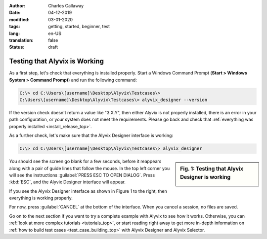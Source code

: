 :author: Charles Callaway
:date: 04-12-2019
:modified: 03-01-2020
:tags: getting, started, beginner, test
:lang: en-US
:translation: false
:status: draft


.. _getting_started_example_test:

******************************
Testing that Alyvix is Working
******************************

As a first step, let's check that everything is installed properly.  Start a Windows Command Prompt
(**Start > Windows System > Command Prompt**) and run the following command:

.. code-block:: doscon

   C:\> cd C:\Users\[username]\Desktop\Alyvix\Testcases\>
   C:\Users\[username]\Desktop\Alyvix\Testcases\> alyvix_designer --version

If the version check doesn't return a value like "3.X.Y", then either Alyvix is not properly
installed, there is an error in your path configuration, or your system does not meet the
requirements.  Please go back and check that
:ref:`everything was properly installed <install_release_top>`.

As a further check, let's make sure that the Alyvix Designer interface is working:

.. code-block:: doscon

   C:\> cd C:\Users\[username]\Desktop\Alyvix\Testcases\> alyvix_designer

.. sidebar:: Fig. 1:  Testing that Alyvix Designer is working

   .. image:: ../test_case_building/images/ad_main_screen_initial.png
      :alt: Testing that Alyvix Designer is working
      :target: ../../test_case_building/images/ad_main_screen_initial.png
      :name: label_test_designer_interface

You should see the screen go blank for a few seconds, before it reappears along with a pair of
guide lines that follow the mouse.  In the top left corner you will see the instructions
:guilabel:`PRESS ESC TO OPEN DIALOG`.  Press :kbd:`ESC`, and the Alyvix Designer interface
will appear.

If you see the Alyvix Designer interface as shown in Figure 1 to the right, then everything is
working properly.

For now, press :guilabel:`CANCEL` at the bottom of the interface.  When you cancel a session,
no files are saved.

Go on to the next section if you want to try a complete example with Alyvix to see how it works.
Otherwise, you can :ref:`look at more complex tutorials <tutorials_top>`, or start reading right
away to get more in-depth information on :ref:`how to build test cases <test_case_building_top>`
with Alyvix Designer and Alyvix Selector.
